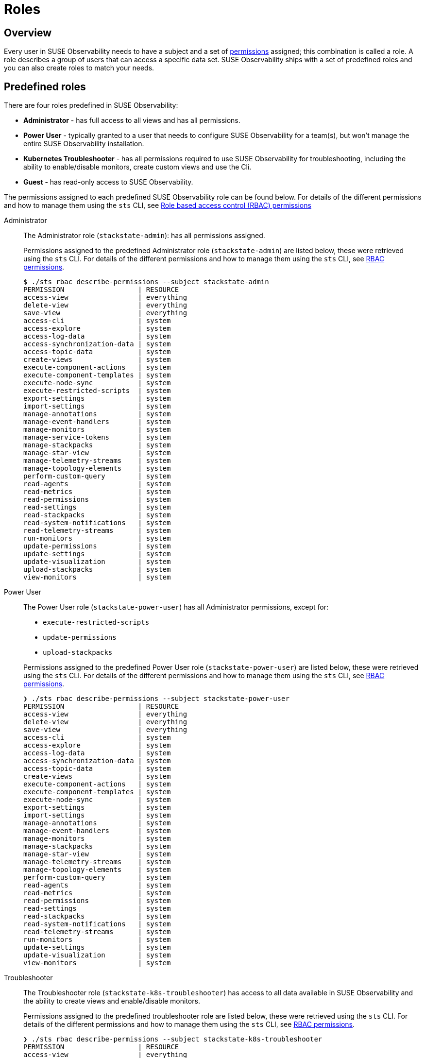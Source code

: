 = Roles
:description: SUSE Observability Self-hosted

== Overview

Every user in SUSE Observability needs to have a subject and a set of xref:/setup/security/rbac/rbac_permissions.adoc[permissions] assigned; this combination is called a role. A role describes a group of users that can access a specific data set. SUSE Observability ships with a set of predefined roles and you can also create roles to match your needs.

== Predefined roles

There are four roles predefined in SUSE Observability:

* *Administrator* - has full access to all views and has all permissions.
* *Power User* - typically granted to a user that needs to configure SUSE Observability for a team(s), but won't manage the entire SUSE Observability installation.
* *Kubernetes Troubleshooter* - has all permissions required to use SUSE Observability for troubleshooting, including the ability to enable/disable monitors, create custom views and use the Cli.
* *Guest* - has read-only access to SUSE Observability.

The permissions assigned to each predefined SUSE Observability role can be found below. For details of the different permissions and how to manage them using the `sts` CLI, see xref:/setup/security/rbac/rbac_permissions.adoc[Role based access control (RBAC) permissions]

[tabs]
====
Administrator::
+
--

The Administrator role (`stackstate-admin`): has all permissions assigned.

Permissions assigned to the predefined Administrator role (`stackstate-admin`) are listed below, these were retrieved using the `sts` CLI. For details of the different permissions and how to manage them using the `sts` CLI, see xref:/setup/security/rbac/rbac_permissions.adoc[RBAC permissions].

[,text]
----
$ ./sts rbac describe-permissions --subject stackstate-admin
PERMISSION                  | RESOURCE
access-view                 | everything
delete-view                 | everything
save-view                   | everything
access-cli                  | system
access-explore              | system
access-log-data             | system
access-synchronization-data | system
access-topic-data           | system
create-views                | system
execute-component-actions   | system
execute-component-templates | system
execute-node-sync           | system
execute-restricted-scripts  | system
export-settings             | system
import-settings             | system
manage-annotations          | system
manage-event-handlers       | system
manage-monitors             | system
manage-service-tokens       | system
manage-stackpacks           | system
manage-star-view            | system
manage-telemetry-streams    | system
manage-topology-elements    | system
perform-custom-query        | system
read-agents                 | system
read-metrics                | system
read-permissions            | system
read-settings               | system
read-stackpacks             | system
read-system-notifications   | system
read-telemetry-streams      | system
run-monitors                | system
update-permissions          | system
update-settings             | system
update-visualization        | system
upload-stackpacks           | system
view-monitors               | system
----

--
Power User::
+
--

The Power User role (`stackstate-power-user`) has all Administrator permissions, except for:

* `execute-restricted-scripts`
* `update-permissions`
* `upload-stackpacks`

Permissions assigned to the predefined Power User role (`stackstate-power-user`) are listed below, these were retrieved using the `sts` CLI. For details of the different permissions and how to manage them using the `sts` CLI, see xref:/setup/security/rbac/rbac_permissions.adoc[RBAC permissions].

[,text]
----
❯ ./sts rbac describe-permissions --subject stackstate-power-user
PERMISSION                  | RESOURCE
access-view                 | everything
delete-view                 | everything
save-view                   | everything
access-cli                  | system
access-explore              | system
access-log-data             | system
access-synchronization-data | system
access-topic-data           | system
create-views                | system
execute-component-actions   | system
execute-component-templates | system
execute-node-sync           | system
export-settings             | system
import-settings             | system
manage-annotations          | system
manage-event-handlers       | system
manage-monitors             | system
manage-stackpacks           | system
manage-star-view            | system
manage-telemetry-streams    | system
manage-topology-elements    | system
perform-custom-query        | system
read-agents                 | system
read-metrics                | system
read-permissions            | system
read-settings               | system
read-stackpacks             | system
read-system-notifications   | system
read-telemetry-streams      | system
run-monitors                | system
update-settings             | system
update-visualization        | system
view-monitors               | system
----

--
Troubleshooter::
+
--

The Troubleshooter role (`stackstate-k8s-troubleshooter`) has access to all data available in SUSE Observability and the ability to create views and enable/disable monitors.

Permissions assigned to the predefined troubleshooter role are listed below, these were retrieved using the `sts` CLI. For details of the different permissions and how to manage them using the `sts` CLI, see xref:/setup/security/rbac/rbac_permissions.adoc[RBAC permissions].

[,text]
----
❯ ./sts rbac describe-permissions --subject stackstate-k8s-troubleshooter
PERMISSION                  | RESOURCE
access-view                 | everything
delete-view                 | everything
save-view                   | everything
access-cli                  | system
access-explore              | system
access-log-data             | system
access-synchronization-data | system
access-topic-data           | system
create-views                | system
execute-component-actions   | system
execute-component-templates | system
execute-node-sync           | system
export-settings             | system
import-settings             | system
manage-annotations          | system
manage-event-handlers       | system
manage-monitors             | system
manage-stackpacks           | system
manage-star-view            | system
manage-telemetry-streams    | system
manage-topology-elements    | system
perform-custom-query        | system
read-agents                 | system
read-metrics                | system
read-permissions            | system
read-settings               | system
read-stackpacks             | system
read-system-notifications   | system
read-telemetry-streams      | system
run-monitors                | system
update-settings             | system
update-visualization        | system
view-monitors               | system
----

--
Guest::
+
--

The Guest role (`stackstate-guest`) has read-only access to SUSE Observability.

Permissions assigned to the predefined Guest role are listed below, these were retrieved using the `sts` CLI. For details of the different permissions and how to manage them using the `sts` CLI, see xref:/setup/security/rbac/rbac_permissions.adoc[RBAC permissions].

[,text]
----
❯ ./sts rbac describe-permissions --subject stackstate-guest
PERMISSION                | RESOURCE
access-view               | everything
access-cli                | system
access-explore            | system
execute-component-actions | system
manage-star-view          | system
perform-custom-query      | system
read-metrics              | system
read-permissions          | system
read-settings             | system
read-system-notifications | system
read-telemetry-streams    | system
update-visualization      | system
view-monitors             | system
----

--
====

== Custom roles

In addition to the predefined roles (`stackstate-admin`, `stackstate-power-user`, `stackstate-k8s-troubleshooter`, `stackstate-guest`), which are always available, custom roles can be added. There are multiple ways to add custom roles:

. via the configuration file, with the same permission as the predefined roles
. via the configuration file, with a custom scope and custom system and view permissions
. using the `sts` CLI, the subjects and their permissions are stored in the database and can be modified during runtime

Roles added via the configuration file require a restart and therefore result in a short period of downtime. Roles created using the CLI are stored in the database and can be modified at runtime.

=== Custom names for predefined roles

Use this option when the predefined SUSE Observability roles are a good fit but the external authentication provider has different names for the roles. For example when the LDAP authentication provider has similar but differently named roles include this YAML snippet in an `authentication.yaml` to give the roles from LDAP the same permissions and scopes as the predefined, equivalent, roles.

[,yaml]
----
stackstate:
  authentication:
    roles:
      guest: ["ldap-guest-role"]
      powerUser: ["ldap-power-user-role"]
      admin: ["ldap-admin-role"]
      k8sTroubleshooter: ["ldap-troubleshooter-role"]
----

To use it in for your SUSE Observability installation (or already running instance, note that it will restart the API):

[,text]
----
helm upgrade \
  --install \
  --namespace suse-observability \
  --values values.yaml \
  --values authentication.yaml \
suse-observability \
suse-observability/suse-observability
----

=== Custom roles with custom scopes and permissions via the configuration file

To set up a new role called `development-troubleshooter`, which will allow the same permissions as the predefined troubleshooter role, but only for the `dev-test` cluster, include this YAML snippet in an `authentication.yaml`:

[,yaml]
----
stackstate:
  authentication:
    roles:
      custom:
        development-troubleshooter:
          systemPermissions:
          - access-cli
          - create-views
          - execute-component-actions
          - export-settings
          - manage-monitors
          - manage-notifications
          - manage-stackpacks
          - manage-star-view
          - perform-custom-query
          - read-agents
          - read-metrics
          - read-permissions
          - read-settings
          - read-system-notifications
          - read-telemetry-streams
          - read-traces
          - run-monitors
          - update-visualization
          - view-metric-bindings
          - view-monitors
          - view-notifications
          viewPermissions:
          - access-view
          - save-view
          - delete-view
          topologyScope: "label = 'kube_cluster_name:dev-test'" # Optional, leave out when the scope should be all topology
----

To use it in for your SUSE Observability installation (or already running instance, note that it will restart the API):

[,text]
----
helm upgrade \
  --install \
  --namespace suse-observability \
  --values values.yaml \
  --values authentication.yaml \
suse-observability \
suse-observability/suse-observability
----

=== Custom roles via the CLI

To set up a new role called `development-troubleshooter`, which will allow the same permissions as the normal troubleshooter role, but only for the `dev-test` cluster, a new subject needs to be created. Further more this subject needs to be assigned the required set of permissions:

. Create the subject (with the same name as the role, the role-subject matching is name based and case-sensitive):
+
[,text]
----
sts rbac create-subject --subject development-troubleshooter --scope 'label = "kube_cluster_name:dev-test"'
----
+
Please note that when passing an topology query in a CLI command, all operators (like `=`, `<`,`AND`, and so on) need to be surrounded by spaces, as in the above example.

. Configured subjects need permissions to access parts of the UI and to execute actions in it. To grant the same permissions as the troubleshooter role, follow the below example:
+
[,text]
----
 # To grant permission to access any view use the special view name 'everything'
 sts rbac grant --subject development-troubleshooter --permission access-view --resource "everything"
 sts rbac grant --subject development-troubleshooter --permission save-view --resource "everything"
 sts rbac grant --subject development-troubleshooter --permission delete-view --resource "everything"

 sts rbac grant --subject development-troubleshooter --permission access-cli
 sts rbac grant --subject development-troubleshooter --permission create-views
 sts rbac grant --subject development-troubleshooter --permission execute-component-actions
 sts rbac grant --subject development-troubleshooter --permission export-settings
 sts rbac grant --subject development-troubleshooter --permission manage-monitors
 sts rbac grant --subject development-troubleshooter --permission manage-notifications
 sts rbac grant --subject development-troubleshooter --permission manage-stackpacks
 sts rbac grant --subject development-troubleshooter --permission manage-star-view
 sts rbac grant --subject development-troubleshooter --permission perform-custom-query
 sts rbac grant --subject development-troubleshooter --permission read-agents
 sts rbac grant --subject development-troubleshooter --permission read-metrics
 sts rbac grant --subject development-troubleshooter --permission read-permissions
 sts rbac grant --subject development-troubleshooter --permission read-settings
 sts rbac grant --subject development-troubleshooter --permission read-system-notifications
 sts rbac grant --subject development-troubleshooter --permission read-telemetry-streams
 sts rbac grant --subject development-troubleshooter --permission read-traces
 sts rbac grant --subject development-troubleshooter --permission run-monitors
 sts rbac grant --subject development-troubleshooter --permission update-visualization
 sts rbac grant --subject development-troubleshooter --permission view-metric-bindings
 sts rbac grant --subject development-troubleshooter --permission view-monitors
 sts rbac grant --subject development-troubleshooter --permission view-notifications
----

Please note that the subject's name, as well as permissions, are case-sensitive.
